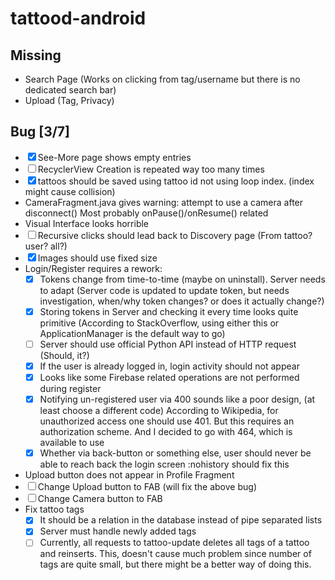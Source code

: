 * tattood-android
** Missing
  + Search Page (Works on clicking from tag/username but there is no dedicated search bar)
  + Upload (Tag, Privacy)
** Bug [3/7]
  + [X] See-More page shows empty entries
  + [ ] RecyclerView Creation is repeated way too many times
  + [X] tattoos should be saved using tattoo id not using loop index. (index might cause collision)
  + CameraFragment.java gives warning: attempt to use a camera after disconnect()
    Most probably onPause()/onResume() related
  + Visual Interface looks horrible
  + [ ] Recursive clicks should lead back to Discovery page (From tattoo? user? all?)
  + [X] Images should use fixed size
  + Login/Register requires a rework:
    + [X] Tokens change from time-to-time (maybe on uninstall). Server needs to adapt (Server code
      is updated to update token, but needs investigation, when/why token changes? or does it
      actually change?)
    + [X] Storing tokens in Server and checking it every time looks quite primitive (According to
      StackOverflow, using either this or ApplicationManager is the default way to go)
    + [ ] Server should use official Python API instead of HTTP request (Should, it?)
    + [X] If the user is already logged in, login activity should not appear
    + [X] Looks like some Firebase related operations are not performed during register
    + [X] Notifying un-registered user via 400 sounds like a poor design, (at least choose a
      different code) According to Wikipedia, for unauthorized access one should use 401. But this
      requires an authorization scheme. And I decided to go with 464, which is available to use
    + [X] Whether via back-button or something else, user should never be able to reach back the login screen
          :nohistory should fix this
  + Upload button does not appear in Profile Fragment
  + [ ] Change Upload button to FAB (will fix the above bug)
  + [ ] Change Camera button to FAB
  + Fix tattoo tags
    + [X] It should be a relation in the database instead of pipe separated lists
    + [X] Server must handle newly added tags
    + [ ] Currently, all requests to tattoo-update deletes all tags of a tattoo and reinserts. This,
      doesn't cause much problem since number of tags are quite small, but there might be a better
      way of doing this.
